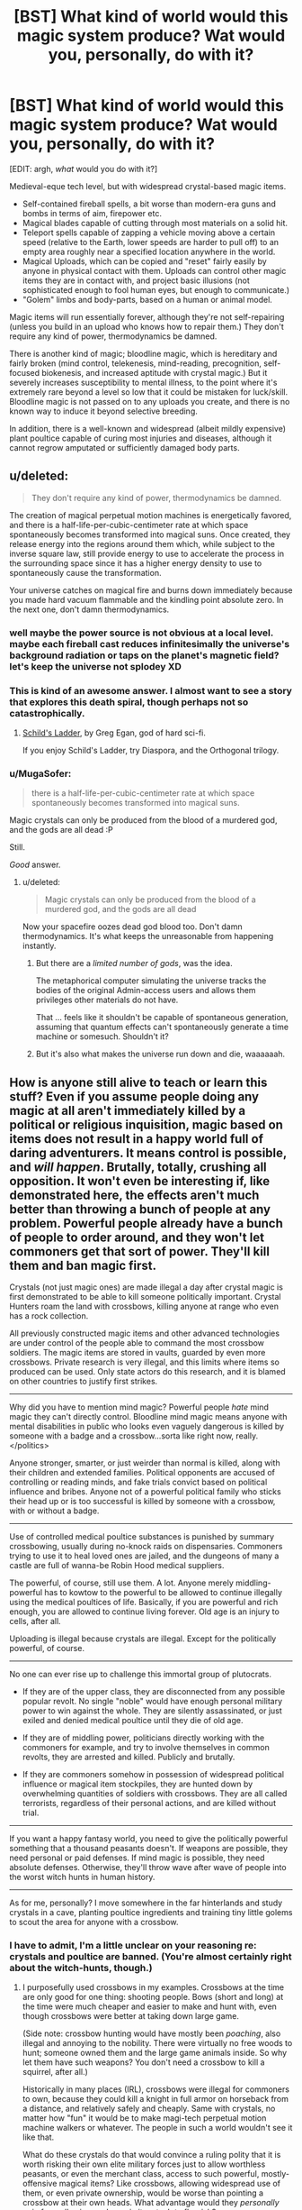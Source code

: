 #+TITLE: [BST] What kind of world would this magic system produce? Wat would you, personally, do with it?

* [BST] What kind of world would this magic system produce? Wat would you, personally, do with it?
:PROPERTIES:
:Author: MugaSofer
:Score: 7
:DateUnix: 1436991999.0
:DateShort: 2015-Jul-16
:END:
[EDIT: argh, /what/ would you do with it?]

Medieval-eque tech level, but with widespread crystal-based magic items.

- Self-contained fireball spells, a bit worse than modern-era guns and bombs in terms of aim, firepower etc.
- Magical blades capable of cutting through most materials on a solid hit.
- Teleport spells capable of zapping a vehicle moving above a certain speed (relative to the Earth, lower speeds are harder to pull off) to an empty area roughly near a specified location anywhere in the world.
- Magical Uploads, which can be copied and "reset" fairly easily by anyone in physical contact with them. Uploads can control other magic items they are in contact with, and project basic illusions (not sophisticated enough to fool human eyes, but enough to communicate.)
- "Golem" limbs and body-parts, based on a human or animal model.

Magic items will run essentially forever, although they're not self-repairing (unless you build in an upload who knows how to repair them.) They don't require any kind of power, thermodynamics be damned.

There is another kind of magic; bloodline magic, which is hereditary and fairly broken (mind control, telekenesis, mind-reading, precognition, self-focused biokenesis, and increased aptitude with crystal magic.) But it severely increases susceptibility to mental illness, to the point where it's extremely rare beyond a level so low that it could be mistaken for luck/skill. Bloodline magic is not passed on to any uploads you create, and there is no known way to induce it beyond selective breeding.

In addition, there is a well-known and widespread (albeit mildly expensive) plant poultice capable of curing most injuries and diseases, although it cannot regrow amputated or sufficiently damaged body parts.


** u/deleted:
#+begin_quote
  They don't require any kind of power, thermodynamics be damned.
#+end_quote

The creation of magical perpetual motion machines is energetically favored, and there is a half-life-per-cubic-centimeter rate at which space spontaneously becomes transformed into magical suns. Once created, they release energy into the regions around them which, while subject to the inverse square law, still provide energy to use to accelerate the process in the surrounding space since it has a higher energy density to use to spontaneously cause the transformation.

Your universe catches on magical fire and burns down immediately because you made hard vacuum flammable and the kindling point absolute zero. In the next one, don't damn thermodynamics.
:PROPERTIES:
:Score: 12
:DateUnix: 1437008506.0
:DateShort: 2015-Jul-16
:END:

*** well maybe the power source is not obvious at a local level. maybe each fireball cast reduces infinitesimally the universe's background radiation or taps on the planet's magnetic field? let's keep the universe not splodey XD
:PROPERTIES:
:Author: puesyomero
:Score: 5
:DateUnix: 1437027626.0
:DateShort: 2015-Jul-16
:END:


*** This is kind of an awesome answer. I almost want to see a story that explores this death spiral, though perhaps not so catastrophically.
:PROPERTIES:
:Author: ancientcampus
:Score: 2
:DateUnix: 1437058554.0
:DateShort: 2015-Jul-16
:END:

**** [[http://tvtropes.org/pmwiki/pmwiki.php/Literature/SchildsLadder][Schild's Ladder]], by Greg Egan, god of hard sci-fi.

If you enjoy Schild's Ladder, try Diaspora, and the Orthogonal trilogy.
:PROPERTIES:
:Score: 2
:DateUnix: 1437089502.0
:DateShort: 2015-Jul-17
:END:


*** u/MugaSofer:
#+begin_quote
  there is a half-life-per-cubic-centimeter rate at which space spontaneously becomes transformed into magical suns.
#+end_quote

Magic crystals can only be produced from the blood of a murdered god, and the gods are all dead :P

Still.

/Good/ answer.
:PROPERTIES:
:Author: MugaSofer
:Score: 2
:DateUnix: 1437077605.0
:DateShort: 2015-Jul-17
:END:

**** u/deleted:
#+begin_quote
  Magic crystals can only be produced from the blood of a murdered god, and the gods are all dead
#+end_quote

Now your spacefire oozes dead god blood too. Don't damn thermodynamics. It's what keeps the unreasonable from happening instantly.
:PROPERTIES:
:Score: 1
:DateUnix: 1437089346.0
:DateShort: 2015-Jul-17
:END:

***** But there are a /limited number of gods/, was the idea.

The metaphorical computer simulating the universe tracks the bodies of the original Admin-access users and allows them privileges other materials do not have.

That ... feels like it shouldn't be capable of spontaneous generation, assuming that quantum effects can't spontaneously generate a time machine or somesuch. Shouldn't it?
:PROPERTIES:
:Author: MugaSofer
:Score: 1
:DateUnix: 1437135073.0
:DateShort: 2015-Jul-17
:END:


***** But it's also what makes the universe run down and die, waaaaaah.
:PROPERTIES:
:Score: 1
:DateUnix: 1437144969.0
:DateShort: 2015-Jul-17
:END:


** How is anyone still alive to teach or learn this stuff? Even if you assume people doing any magic at all aren't immediately killed by a political or religious inquisition, magic based on items does not result in a happy world full of daring adventurers. It means control is possible, and /will happen/. Brutally, totally, crushing all opposition. It won't even be interesting if, like demonstrated here, the effects aren't much better than throwing a bunch of people at any problem. Powerful people already have a bunch of people to order around, and they won't let commoners get that sort of power. They'll kill them and ban magic first.

Crystals (not just magic ones) are made illegal a day after crystal magic is first demonstrated to be able to kill someone politically important. Crystal Hunters roam the land with crossbows, killing anyone at range who even has a rock collection.

All previously constructed magic items and other advanced technologies are under control of the people able to command the most crossbow soldiers. The magic items are stored in vaults, guarded by even more crossbows. Private research is very illegal, and this limits where items so produced can be used. Only state actors do this research, and it is blamed on other countries to justify first strikes.

--------------

Why did you have to mention mind magic? Powerful people /hate/ mind magic they can't directly control. Bloodline mind magic means anyone with mental disabilities in public who looks even vaguely dangerous is killed by someone with a badge and a crossbow...sorta like right now, really. </politics>

Anyone stronger, smarter, or just weirder than normal is killed, along with their children and extended families. Political opponents are accused of controlling or reading minds, and fake trials convict based on political influence and bribes. Anyone not of a powerful political family who sticks their head up or is too successful is killed by someone with a crossbow, with or without a badge.

--------------

Use of controlled medical poultice substances is punished by summary crossbowing, usually during no-knock raids on dispensaries. Commoners trying to use it to heal loved ones are jailed, and the dungeons of many a castle are full of wanna-be Robin Hood medical suppliers.

The powerful, of course, still use them. A lot. Anyone merely middling-powerful has to kowtow to the powerful to be allowed to continue illegally using the medical poultices of life. Basically, if you are powerful and rich enough, you are allowed to continue living forever. Old age is an injury to cells, after all.

Uploading is illegal because crystals are illegal. Except for the politically powerful, of course.

--------------

No one can ever rise up to challenge this immortal group of plutocrats.

- If they are of the upper class, they are disconnected from any possible popular revolt. No single "noble" would have enough personal military power to win against the whole. They are silently assassinated, or just exiled and denied medical poultice until they die of old age.

- If they are of middling power, politicians directly working with the commoners for example, and try to involve themselves in common revolts, they are arrested and killed. Publicly and brutally.

- If they are commoners somehow in possession of widespread political influence or magical item stockpiles, they are hunted down by overwhelming quantities of soldiers with crossbows. They are all called terrorists, regardless of their personal actions, and are killed without trial.

--------------

If you want a happy fantasy world, you need to give the politically powerful something that a thousand peasants doesn't. If weapons are possible, they need personal or paid defenses. If mind magic is possible, they need absolute defenses. Otherwise, they'll throw wave after wave of people into the worst witch hunts in human history.

--------------

As for me, personally? I move somewhere in the far hinterlands and study crystals in a cave, planting poultice ingredients and training tiny little golems to scout the area for anyone with a crossbow.
:PROPERTIES:
:Author: TimeLoopedPowerGamer
:Score: 6
:DateUnix: 1437002619.0
:DateShort: 2015-Jul-16
:END:

*** I have to admit, I'm a little unclear on your reasoning re: crystals and poultice are banned. (You're almost certainly right about the witch-hunts, though.)
:PROPERTIES:
:Author: MugaSofer
:Score: 2
:DateUnix: 1437077408.0
:DateShort: 2015-Jul-17
:END:

**** I purposefully used crossbows in my examples. Crossbows at the time are only good for one thing: shooting people. Bows (short and long) at the time were much cheaper and easier to make and hunt with, even though crossbows were better at taking down large game.

(Side note: crossbow hunting would have mostly been /poaching/, also illegal and annoying to the nobility. There were virtually no free woods to hunt; someone owned them and the large game animals inside. So why let them have such weapons? You don't need a crossbow to kill a squirrel, after all.)

Historically in many places (IRL), crossbows were illegal for commoners to own, because they could kill a knight in full armor on horseback from a distance, and relatively safely and cheaply. Same with crystals, no matter how "fun" it would be to make magi-tech perpetual motion machine walkers or whatever. The people in such a world wouldn't see it like that.

What do these crystals do that would convince a ruling polity that it is worth risking their own elite military forces just to allow worthless peasants, or even the merchant class, access to such powerful, mostly-offensive magical items? Like crossbows, allowing widespread use of them, or even private ownership, would be worse than pointing a crossbow at their own heads. What advantage would they /personally/ gain from allowing such magic item tech to flourish?

As for magical healing items, why wouldn't they hoard them, making a greater profit off the rich upper class? We do nowadays, with poorer nations having to risk international sanctions just to get cheap-to-make versions of brand-name drugs to stave off horrible diseases. Why would it be important to have a more healthy populace, especially if such healing items would allow them to fight longer and harder in a revolt? It wasn't until just before the Enlightenment that lower-class people being healthy and able to work harder was actually an important factor for the upper classes. The growing middle class also meant more people demanding previously upper-class advantages. That's not going to be the case in a standard medieval tech world.

You don't get Enlightenment values by default in your world setting, just because the story is being written by a modern, moral human being. If you want such, fine. Explain why Prince Blueblood thinks it is immoral to allow Joe the Dirt Farmer to die of syphilis. Or why Princess Inbred thinks advancement for advancement's sake makes any sense. But that doesn't come by default.

The default reaction from ruling people /at that tech level/ should be first, why? And second, how do I defend against it? Since it doesn't show obvious advantages over current military tech, they won't use it in war. A single hawk defector on that won't win the day. Even an army using gun-tech magic items will be defeated by the numbers with the masses of crossbows and horses equivalent manpower and money would buy. It isn't actually a force multiplier, just in base form.

--------------

I think you are extrapolating a jump to interesting society-wide modern approaches to using the tech that powerful medieval-society people facing this for the first time simply won't make. They'll hate change, fear the field-leveling advantages in /personal/ offensive power, and still work behind the scenes with the more interesting mechanical and mind-copy uses. But there won't be sky-boats or mecha-catgirls. Nothing interesting like that.

*Unless* you put in some sociological strange attractor, like say...an example from a physically distant and more advanced foreign power /already using/ the interesting approaches that makes contact with the medieval society. Maybe a crashed sky-boat, or a transporter accident. They bring crystal magic items of their own that are torn down and analyzed, jump-starting the field while providing a real and present threat to existing orders. Then it is a tech race, even if the tech they are figuring out at first isn't /really/ better than current designs.

Think moonshot-level research crunches for Princess Inbred to have her /very own/ local-made catboy mechanical, and for Prince Blueblood to have his own shiny new crystal-gun elite guard. Now you're cooking with socio-economic factors.

For real-world examples, think either (theoretical) crashed alien ships, or more realistically the British and Americans opening up Japan to trade using guns and steamships.

Pretty soon, only a couple of generations in fact, they would be the ones using guns and steamships against their neighbors. That's the sort of thing you should be looking at, I think.

--------------

You could also go back to first principles, and just design a fantasy medieval-ish world that has always had magic crystals, and whose entire social and economic order is based on them. It won't have knights on horseback or nobles, though. Power will be defuse and small city-states with magi-technocratic rulers with high turnover seem likely. You'd also have to work hard to define the effort required to make certain items, or else everyone will just end up in walking suits of iron, stomping through a Mad-Max hellscape again. It would be a lot of work to avoid illogical tropes creeping in, but it might be fun to make such a world. Very hard, but fun.
:PROPERTIES:
:Author: TimeLoopedPowerGamer
:Score: 2
:DateUnix: 1437080754.0
:DateShort: 2015-Jul-17
:END:

***** I would assume that members of the ruling class that used crystal weapons /themselves/ would be sufficiently effective at killing their own enemies that it would become universal among the ruling class. Am I overestimating the offensive capabilities here?

The industrial applications are such that at least one member of the ruling class would use it for such, or allow a member of the merchant class access; and from there it would become universal among the merchant class. I ... honestly think this is true even if they were illegal at first, but maybe I have a more tech-driven view of history than you.

The peasant class would probably remain fairly unchanged, yeah, unless society was completely revolutionized. (Since slaves are cheaper than crystal golems.) But we tend to consider the upper classes' tech level and society when discussing a culture anyway, right?

#+begin_quote
  As for magical healing items, why wouldn't they hoard them, making a greater profit off the rich upper class?
#+end_quote

Because ... economics? That "objection" seems like it would apply to literally any good.
:PROPERTIES:
:Author: MugaSofer
:Score: 1
:DateUnix: 1437133316.0
:DateShort: 2015-Jul-17
:END:

****** u/TimeLoopedPowerGamer:
#+begin_quote
  Am I overestimating the offensive capabilities here?
#+end_quote

If they are no more expensive to make and use (and as they don't run on anything, that last part should work out) then yes. The powerful would slowly equip their forces with the better weapons. But I was assuming these crystal weapons weren't much better than swords and civil-war firearms, and were vastly harder and more expensive to make. In any case, making them military-only seems logical.

--------------

#+begin_quote
  The industrial applications are such that at least one member of the ruling class would use it for such, or allow a member of the merchant class access; and from there it would become universal among the merchant class. I ... honestly think this is true even if they were illegal at first, but maybe I have a more tech-driven view of history than you.
#+end_quote

Tech is almost always driven from a single exceptional individual coming up with something, then having it spread out. Individual ideas like this can fail to take off, be lost because of a failed business venture (see, subs several times until the early 1900s), or be lost entirely to time when a civilization collapses. The very act of copying a Bible with a quill and ink has been banned in human history, as has the printing press, brewing, distilling, and gun manufacture. All are an order of magnitude less intrusive in daily live and (including guns) less dangerous than crystal magic.

Once the tech takes off, sure. No one would think nowadays, /in the relatively-free Western societies/, of banning a laser printer, but try to set up a nuclear pile in your shed and see how long that lasts. That's what I'm saying these primitive screw heads will think of crystal magic. That it is like playing with radiation and firearms and the worst propaganda of Thomas Paine.

The elite will play little games with the banned tech, but they won't set up factories with it, /because no one knows what the assembly line process even is./ It would take /another/ genius to figure that stuff out once crystal magic is around and common, and that won't happen in a medieval social order. I think you're still working from the end and trying to justify a crystal-punk ideal that isn't supported by historic function.

--------------

#+begin_quote
  That "objection" seems like it would apply to literally any good.
#+end_quote

That the medicine could bring everlasting life only means it'll be illegal to sell to lower class people, those without the moral ideals required to live forever. Access will be controlled because it is the ultimate luxury. De Beers will have nothing on the herb cartels. Allowing cheaper access for the lower classes would break that monopoly, and so it wouldn't happen.

Your objection /again/ assumes modern free-market economic realities that literally haven't been invented in a medieval society. They're all about oppression for social control and insular mercantilism to ensure the elite get their fruits, wines, and spices. And if you're a good enough merchant class worker, you'll get to sample some of the life-giving cure-all.

--------------

Please try to consider the social realities of a world that doesn't have humanism, Walmart, or even Adam Smith. Saying something would be like a post-Enlightenment situation simply doesn't make sense for a medieval world.
:PROPERTIES:
:Author: TimeLoopedPowerGamer
:Score: 1
:DateUnix: 1437151430.0
:DateShort: 2015-Jul-17
:END:


** Use cutting blades and golumns to make massive self propelled barges. Combine with canals and lakes and you have a massive influx of cheap travel and trade. The world is connected.

Magic tanks and mobile defense towers around all of the lakes. Defense in depth is hard. Anything landlocked is safer, but much more cut off from supply.
:PROPERTIES:
:Author: clawclawbite
:Score: 3
:DateUnix: 1436995927.0
:DateShort: 2015-Jul-16
:END:

*** You could just use a teleporter.
:PROPERTIES:
:Author: DCarrier
:Score: 1
:DateUnix: 1437004098.0
:DateShort: 2015-Jul-16
:END:

**** Yes, that is what the barges are for. They are the largest, largest cargo load, most cost effective vehicle to build by a wide margin. Assuming that the spell cost is not negligible. If the cost is small enough, teleporting skateboards.
:PROPERTIES:
:Author: clawclawbite
:Score: 3
:DateUnix: 1437004743.0
:DateShort: 2015-Jul-16
:END:


** Seems like a pretty deadly place, heavily biased towards offence rather than defence. A teleport spell, but no tele-blocker to keep your house safe from invading teleporters. Fireballs, and unstoppable blades, but no magic shields or anti-fire potions. Seems like the thing to do is to gain a decent stockpile of fireball amulets, build up a force of magical uploads then build a castle. The uploads are weak at close range, so make sure they never get close. Keep them behind defences and arrow slits. If you can just graft on golem limbs, why stop at just 2 arms for a warrior? Especially if 2 can hold normal weapons while the others all hold crystals. It seems more and more that a properly outfitted person would have an extreme advantage.

As for the bloodline mages, they'd pretty much be walking natural disasters. I mean really, mind control and precognition alone is enough to make the Simurgh fearsome. Telekinesis of swarms of magical razors would cut down just about anything. Biokinesis to harden skin into armour and re-route injuries. The only thing for it would be to hope they're too mentally compromised to plan properly or else they're going to be in charge of the place, or at least some local places. It would make a good Warring Gods age which destroyed all that came before, Shinsekai Yori style. From there you can imply various things about how this all came to be if you like. Sufficiently advanced arseholes or whatever.

The magic crystals don't run out of charge, so it seems fighting would be limited basically by population total number of crystals. A large part of war would be capturing enemy crystals seeing as i'm assuming that more don't get built often (if at all). If you have them, and your enemy does not then you've basically won. Consequently a decisive battle would be doubly so, because their force is suddenly much stronger for all the extra uploads and fireballs that they've looted that you no longer have.

Looks like wars would come pretty often, no real limit on it on the arms side, teleporting carts would sure make dealing with a supply chain easier. Works for messages and orders too.
:PROPERTIES:
:Author: FuguofAnotherWorld
:Score: 3
:DateUnix: 1436997170.0
:DateShort: 2015-Jul-16
:END:


** How was crystal magic discovered? The history is important, because the people in power back then are presumably still around.

How viable is a von Neumann upload golem? To quote HPMOR's chapter 119:

#+begin_quote
  Someone would think of it, someone would talk, someone would try it. The probability was as close to certainty as made no difference.
#+end_quote

Or, to put it another way: What costs more, constructing an upload golem or raising a baby to mastery? Because that's the way the malthusian trap goes.
:PROPERTIES:
:Author: Gurkenglas
:Score: 3
:DateUnix: 1436998144.0
:DateShort: 2015-Jul-16
:END:

*** "Trap"
:PROPERTIES:
:Author: TimeLoopedPowerGamer
:Score: 1
:DateUnix: 1436999663.0
:DateShort: 2015-Jul-16
:END:


*** Re: price:

Darn it, I should have mentioned that all these things need roughly the same amount of crystal, so the prices of all magic items are going to be roughly the same. (More for things with built-in AI and so on.) That was the whole point of using vaguely-defined "magic crystals" in the first place.

Golems cost more than children, but copying a master is probably cheaper than finding and training a child to the same level of skill. If only because you can always copy the most skilled craftsman you can find. So ... yup, excellent point.

Do bear in mind that crystals are a limited resource, though, so you'd probably hit diminishing returns on your Non Neumann process. I think?
:PROPERTIES:
:Author: MugaSofer
:Score: 1
:DateUnix: 1437077161.0
:DateShort: 2015-Jul-17
:END:

**** How are crystals obtained? Can they be mined in practically unlimited numbers by a crazy old miner that crafts himself more arms (and magical-blade-pickaxes, and self-contained-fireball-dynamite sticks - are those reusable?) as he goes? If so, how long does he need to double his arms? (I smell an incremental game cooking.) (Same thing if they're chemically synthesized - or maybe they originally came from a meteor and are continually recycled?)
:PROPERTIES:
:Author: Gurkenglas
:Score: 2
:DateUnix: 1437086306.0
:DateShort: 2015-Jul-17
:END:

***** u/MugaSofer:
#+begin_quote
  self-contained-fireball-dynamite sticks - are those reusable?
#+end_quote

Yep.

Basically the meteor thing (corpses of slain gods in prehistory.) There are quite a lot of them, but they are of essentially limited number.

With that said, not all of them have been discovered yet; there are sites which are fairly rich in crystals and would take a while mine out. I could see the crazy miner who crafts himself crystal golem clones succeeding in completely mining one out ... you're right, this might be a plot hole.
:PROPERTIES:
:Author: MugaSofer
:Score: 1
:DateUnix: 1437135147.0
:DateShort: 2015-Jul-17
:END:


** Can the magic items do anything other that what you've listed?
:PROPERTIES:
:Author: rafaelhr
:Score: 2
:DateUnix: 1436996848.0
:DateShort: 2015-Jul-16
:END:


** What does teleporting do to the objects momentum? Can you just drop objects off of a cliff and teleport them, or do you have to limit stuff that you don't have to worry about breaking, and teleport normal stuff by using a pulley system and tying it to a boulder you toss off of a cliff?

The magical uploads would give you post-scarcity economy. Find some people who like working and upload some copies of them. Since they won't have to worry about much themselves, they'll work for you. And since you can copy the people who work more, you can find people who are really willing to work.

Since uploads don't seem to have to worry about lifespan, it seems likely that they'll end up in power.
:PROPERTIES:
:Author: DCarrier
:Score: 2
:DateUnix: 1437004444.0
:DateShort: 2015-Jul-16
:END:

*** u/MugaSofer:
#+begin_quote
  What does teleporting do to the objects momentum? Can you just drop objects off of a cliff and teleport them, or do you have to limit stuff that you don't have to worry about breaking, and teleport normal stuff by using a pulley system and tying it to a boulder you toss off of a cliff?
#+end_quote

Teleportation retains momentum, since I originally envisaged it as used on vehicles.
:PROPERTIES:
:Author: MugaSofer
:Score: 1
:DateUnix: 1437076112.0
:DateShort: 2015-Jul-17
:END:

**** What does it do to the direction? Could a drop something off of a cliff, and then teleport it so it's moving to the side? Can I teleport it a quarter of the way around the world, so that what was down is now east? Does it carry velocity relative to the earth or to something like the sun or the cosmological background microwave radiation?

How precise can you teleport something? Can you teleport cannonballs out of a cannon to a castle you want to knock down? Even if only one in a hundred shots hit, it would still be pretty effective.
:PROPERTIES:
:Author: DCarrier
:Score: 1
:DateUnix: 1437076347.0
:DateShort: 2015-Jul-17
:END:

***** u/MugaSofer:
#+begin_quote
  What does it do to the direction?
#+end_quote

Heh, I knew I should have kept the longer answer.

Strictly speaking, /speed/ is conserved, not momentum or velocity; direction is always at the same angle to the Earth's centre of gravity, but otherwise tends to drift randomly the further the target location is from the starting point.

I doubt the locals are actually /aware/ of all that, admittedly, although I suppose they have compasses.

#+begin_quote
  Can you teleport cannonballs out of a cannon to a castle you want to knock down?
#+end_quote

You ... should actually be able to do the teleport-cannon trick, yeah. Heck, if you sent a team of surveyors out first, you could probably shoot straight through their walls.

Expensive in crystal, though, come to think. Unless you set up some sort of large, reusable cannonball that would teleport back to you ... hmm. This is a really good idea!
:PROPERTIES:
:Author: MugaSofer
:Score: 1
:DateUnix: 1437078247.0
:DateShort: 2015-Jul-17
:END:


** manual work is over. golems take over most manufacturing and menial jobs like agriculture, textiles, construction, etc. after the initial die-off of hungry jobless peasants the economy settles as a pseudo post scarcity economy arises where only the crystals themselves are worth something and pay for services, art, or prestige as most goods stem from them. jobs are basicaly creative, or finding mines/crystallizing mana
:PROPERTIES:
:Author: puesyomero
:Score: 2
:DateUnix: 1437027161.0
:DateShort: 2015-Jul-16
:END:
